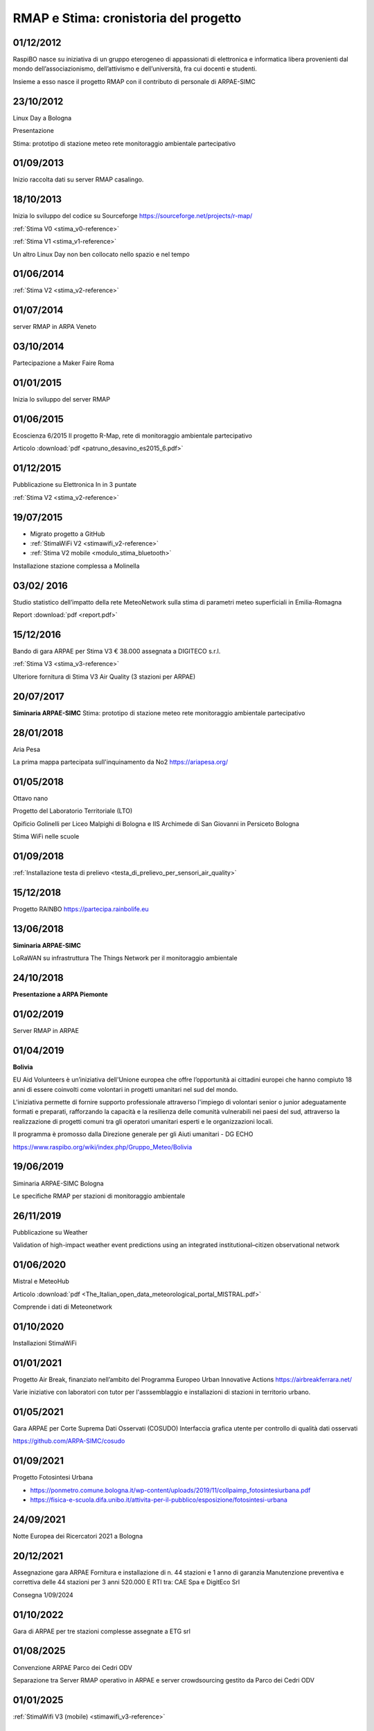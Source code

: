 
RMAP e Stima: cronistoria del progetto
======================================

01/12/2012
----------

RaspiBO nasce su iniziativa di un gruppo eterogeneo
di appassionati di elettronica e informatica libera provenienti dal
mondo dell’associazionismo, dell’attivismo e dell’università, fra cui
docenti e studenti.

Insieme a esso nasce il progetto RMAP con il contributo di personale
di ARPAE-SIMC


23/10/2012
----------

Linux Day a Bologna

Presentazione

Stima: prototipo di stazione meteo rete monitoraggio ambientale partecipativo

01/09/2013
----------

Inizio raccolta dati su server RMAP casalingo.


18/10/2013
----------

Inizia lo sviluppo del codice su Sourceforge
https://sourceforge.net/projects/r-map/

:ref:`Stima V0 <stima_v0-reference>`

:ref:`Stima V1 <stima_v1-reference>`      


Un altro Linux Day non ben collocato nello spazio e nel tempo


01/06/2014
----------

:ref:`Stima V2 <stima_v2-reference>`


01/07/2014
----------

server RMAP in ARPA Veneto

03/10/2014
----------

Partecipazione a Maker Faire Roma

.. image:: makerfaire.jpg

01/01/2015
----------

Inizia lo sviluppo del server RMAP


01/06/2015
----------


Ecoscienza 6/2015
Il progetto R-Map, rete di monitoraggio ambientale partecipativo

Articolo :download:`pdf <patruno_desavino_es2015_6.pdf>`

01/12/2015
----------

Pubblicazione su Elettronica In in 3 puntate

:ref:`Stima V2 <stima_v2-reference>`


19/07/2015
----------

* Migrato progetto a GitHub
* :ref:`StimaWiFi V2 <stimawifi_v2-reference>`
* :ref:`Stima V2 mobile <modulo_stima_bluetooth>`

.. image:: stimaV2_mobile.png

Installazione stazione complessa a Molinella

.. image:: installazione.jpg
	   
.. image:: stazione_complessa.jpg
.. image:: stazione_complessa_1.jpg
.. image:: stazione_complessa_2.jpg
	   
03/02/ 2016
-----------

Studio statistico dell’impatto della rete MeteoNetwork sulla stima di
parametri meteo superficiali in Emilia-Romagna

Report :download:`pdf <report.pdf>`	   


15/12/2016
----------

Bando di gara ARPAE per Stima V3 € 38.000
assegnata a DIGITECO s.r.l.

:ref:`Stima V3 <stima_v3-reference>`

Ulteriore fornitura di Stima V3 Air Quality (3 stazioni per ARPAE)

20/07/2017
----------

**Siminaria ARPAE-SIMC**
Stima: prototipo di stazione meteo rete monitoraggio ambientale partecipativo


28/01/2018
----------

Aria Pesa

La prima mappa partecipata sull'inquinamento da No2 https://ariapesa.org/

01/05/2018
----------

Ottavo nano

Progetto del Laboratorio Territoriale (LTO)

Opificio Golinelli per Liceo Malpighi di Bologna e IIS Archimede di
San Giovanni in Persiceto Bologna

Stima WiFi nelle scuole

01/09/2018
----------

:ref:`Installazione testa di prelievo <testa_di_prelievo_per_sensori_air_quality>`

.. image:: testa_prelievo.jpg

15/12/2018
----------

Progetto RAINBO
https://partecipa.rainbolife.eu

13/06/2018
----------
**Siminaria ARPAE-SIMC**

LoRaWAN su infrastruttura The Things Network per il monitoraggio ambientale

.. image:: lorawan-ttn-villa-aldini.jpg
.. image:: rorawan-ttn-s-luca.jpg

.. image:: lorawan_gateway.jpg

	   
24/10/2018
----------

**Presentazione a ARPA Piemonte**

01/02/2019
----------

Server RMAP in ARPAE


01/04/2019
----------

**Bolivia**

EU Aid Volunteers è un’iniziativa dell'Unione europea che offre
l’opportunità ai cittadini europei che hanno compiuto 18 anni di
essere coinvolti come volontari in progetti umanitari nel sud del
mondo.

L'iniziativa permette di fornire supporto professionale attraverso
l'impiego di volontari senior o junior adeguatamente formati e
preparati, rafforzando la capacità e la resilienza delle comunità
vulnerabili nei paesi del sud, attraverso la realizzazione di progetti
comuni tra gli operatori umanitari esperti e le organizzazioni locali.

Il programma è promosso dalla Direzione generale per gli Aiuti
umanitari - DG ECHO

.. image:: IMG_20190413_085005.jpg

https://www.raspibo.org/wiki/index.php/Gruppo_Meteo/Bolivia

.. image:: Gruppodilavoro2.jpg
.. image:: stazione_boliviana.jpg


19/06/2019
----------
Siminaria ARPAE-SIMC Bologna

Le specifiche RMAP per stazioni di monitoraggio ambientale


26/11/2019
----------

Pubblicazione su Weather

Validation of high-impact weather event predictions using an
integrated institutional–citizen observational network


01/06/2020
----------

Mistral e MeteoHub

.. image:: metehub_structure.png
	   
Articolo :download:`pdf <The_Italian_open_data_meteorological_portal_MISTRAL.pdf>`	   

Comprende i dati di Meteonetwork


01/10/2020
----------

Installazioni StimaWiFi

.. image:: stimawifi.jpg
.. image:: stimawifi_margherita.jpg
.. image:: stimawifi_minghetti.jpg
   
01/01/2021
----------

Progetto Air Break, finanziato nell’ambito del Programma Europeo Urban Innovative Actions
https://airbreakferrara.net/

Varie iniziative con laboratori con tutor per l'asssemblaggio e
installazioni di stazioni in territorio urbano.

01/05/2021
----------

Gara ARPAE per Corte Suprema Dati Osservati (COSUDO)
Interfaccia grafica utente per controllo di qualità dati osservati

https://github.com/ARPA-SIMC/cosudo

01/09/2021
----------

Progetto Fotosintesi Urbana

* https://ponmetro.comune.bologna.it/wp-content/uploads/2019/11/collpaimp_fotosintesiurbana.pdf

* https://fisica-e-scuola.difa.unibo.it/attivita-per-il-pubblico/esposizione/fotosintesi-urbana

.. image:: poster-1.jpg
.. image:: poster-2.png
	   

24/09/2021
----------

Notte Europea dei Ricercatori 2021 a Bologna

.. image:: notte_dei_ricercatori.jpg

20/12/2021
----------

Assegnazione gara ARPAE
Fornitura e installazione di n. 44 stazioni e 1 anno di garanzia
Manutenzione preventiva e correttiva delle 44 stazioni per 3 anni
520.000 E
RTI tra: CAE Spa e DigitEco Srl

Consegna 1/09/2024

01/10/2022
----------

Gara di ARPAE per tre stazioni complesse assegnate a ETG srl

01/08/2025
----------

Convenzione ARPAE Parco dei Cedri ODV

Separazione tra Server RMAP operativo in ARPAE
e server crowdsourcing gestito da Parco dei Cedri ODV


01/01/2025
----------

:ref:`StimaWifi V3 (mobile) <stimawifi_v3-reference>`
   
Stato dell'arte su GitHub
-------------------------

* 8 contributori
* 3700 commit
* 2200 commit pat1
* quasi 500 issue

.. image:: commits_over_time.png

::

   Server RMAP:
   
   Total Physical Source Lines of Code (SLOC)                = 34,407
   Development Effort Estimate, Person-Years (Person-Months) = 8.21 (98.56)
   Schedule Estimate, Years (Months)                         = 1.19 (14.31)
   Estimated Average Number of Developers (Effort/Schedule)  = 6.89
   Total Estimated Cost to Develop                           = $ 1,109,483

   Stima:
   
   Total Physical Source Lines of Code (SLOC)                = 1,673,698
   Development Effort Estimate, Person-Years (Person-Months) = 485.17 (5,822.00)
   Schedule Estimate, Years (Months)                         = 5.62 (67.40)
   Estimated Average Number of Developers (Effort/Schedule)  = 86.38
   Total Estimated Cost to Develop                           = $ 65,539,417

   (Basic COCOMO model, Person-Months = 2.4 * (KSLOC**1.05))
   (Basic COCOMO model, Months = 2.5 * (person-months**0.38))
   (average salary = $56,286/year, overhead = 2.40).
   
Stato dell'arte implementazioni
-------------------------------

* :ref:`StimaWiFi V3<stimawifi_v3-reference>`
* :ref:`Stima V3<stima_v3-reference>`
* :ref:`Stima V4<stima_v4-reference>`

* :ref:`Server RMAP<server-reference>`

* :ref:`Testa di Prelievo per qualità dell'aria<testa_di_prelievo_per_sensori_air_quality>`
* Stima LoraWan TTN
* Stima base

Scambio dei dati
----------------

Nel tempo sono molte le attività di scambio dati attivati in modo più
o meno persistente.

Grossomodo possiamo elencare:

* ARPA Veneto
* Meteonetwork
* Lepida
* Consorzi di difesa tramite Meteonetwork
* Rete fiduciaria Emilia Romagna
* Luftdaten https://maps.sensor.community
* MeteoHub
* Open data qualità dell'aria ARPAE
* dati da stazioni di reti private

  
